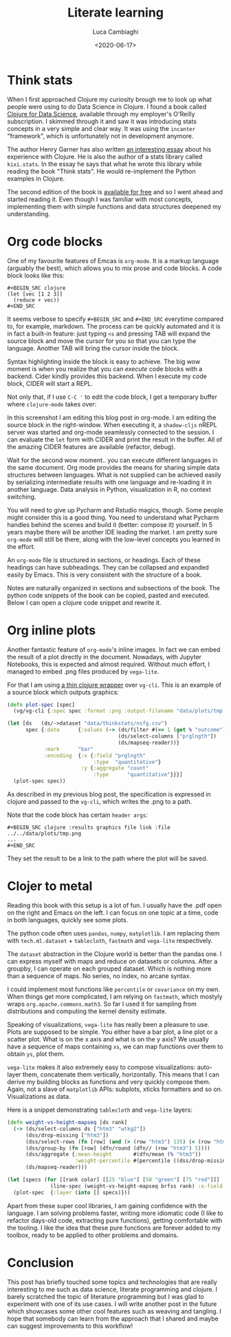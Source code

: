 #+TITLE: Literate learning
#+DATE: <2020-06-17>
#+AUTHOR: Luca Cambiaghi
#+OPTIONS: toc:nil num:nil
#+OPTIONS: ^:nil
#+FILETAGS: :clojure:org:vega-lite:

* Think stats
When I first approached Clojure my curiosity brough me to look up what people were using to do Data Science in Clojure.
I found a book called [[https://www.packtpub.com/big-data-and-business-intelligence/clojure-data-science][Clojure for Data Science]], available through my employer's O'Reilly subscription.
I skimmed through it and saw it was introducing stats concepts in a very simple and clear way.
It was using the ~incanter~ "framework", which is unfortunately not in development anymore.

The author Henry Garner has also written [[http://clojuredatascience.com/posts/2016-12-02-data-science-ladder-abstraction.html][an interesting essay]] about his experience with Clojure.
He is also the author of a stats library called ~kixi.stats~.
In the essay he says that what he wrote this library while reading the book "Think stats".
He would re-implement the Python examples in Clojure.

The second edition of the book is [[https://greenteapress.com/wp/think-stats-2e/][available for free]] and so I went ahead and started reading it.
Even though I was familiar with most concepts, implementing them with simple functions and data structures deepened my understanding.

* Org code blocks
One of my favourite features of Emcas is ~org-mode~.
It is a markup language (arguably the best), which allows you to mix prose and code blocks.
A code block looks like this:
#+BEGIN_EXAMPLE
#+BEGIN_SRC clojure
(let [vec [1 2 3]]
  (reduce + vec))
#+END_SRC
#+END_EXAMPLE

It seems verbose to specify =#+BEGIN_SRC= and =#+END_SRC= everytime compared to, for example, markdown.
The process can be quickly automated and it is in fact a built-in feature:
just typing ~<s~ and pressing TAB will expand the source block and move the cursor for you so that you can type the language.
Another TAB will bring the cursor inside the block.

Syntax highlighting inside the block is easy to achieve.
The big wow moment is when you realize that you can /execute/ code blocks with a backend.
Cider kindly provides this backend.
When I execute my code block, CIDER will start a REPL.

Not only that, if I use =C-C '= to edit the code block, I get a temporary buffer where ~clojure-mode~ takes over:
#+BEGIN_EXPORT html
<img src="resources/org-edit.png" alt="Editing org source blocks" style="float: left; margin-right: 10px;" />
#+END_EXPORT

In this screenshot I am editing this blog post in org-mode.
I am editing the source block in the right-window.
When executing it, a ~shadow-cljs~ nREPL server was started and org-mode seamlessly connected to the session.
I can evaluate the ~let~ form with CIDER and print the result in the buffer.
All of the amazing CIDER features are available (refactor, debug).

Wait for the second wow moment.. you can execute different languages in the same document.
Org mode provides the means for sharing simple data structures between languages.
What is not supplied can be achieved easily by serializing intermediate results with one language and re-loading it in another language.
Data analysis in Python, visualization in R, no context switching.

You will need to give up Pycharm and Rstudio magics, though.
Some people might consider this is a good thing.
You need to understand what Pycharm handles behind the scenes and build it (better: compose it) yourself.
In 5 years maybe there will be another IDE leading the market.
I am pretty sure ~org-mode~ will still be there, along with the low-level concepts you learned in the effort.

An ~org-mode~ file is structured in sections, or headings.
Each of these headings can have subheadings.
They can be collapsed and expanded easily by Emacs.
This is very consistent with the structure of a book.

Notes are naturally organized in sections and subsections of the book.
The python code snippets of the book can be copied, pasted and executed.
Below I can open a clojure code snippet and rewrite it.

* Org inline plots
Another fantastic feature of ~org-mode~'s inline images.
In fact we can embed the result of a plot directly in the document.
Nowadays, with Jupyter Notebooks, this is expected and almost required.
Without much effort, I managed to embed .png files produced by ~vega-lite~.

For that I am using [[https://github.com/behrica/vg-cli][a thin clojure wrapper]] over ~vg-cli~.
This is an example of a source block which outputs graphics:
#+BEGIN_SRC clojure
(defn plot-spec [spec]
  (vg/vg-cli {:spec spec :format :png :output-filename "data/plots/tmp.png"}))

(let [ds   (ds/->dataset "data/thinkstats/nsfg.csv")
      spec {:data      {:values (-> (ds/filter #(== 1 (get % "outcome")) ds)
                                    (ds/select-columns ["prglngth"])
                                    (ds/mapseq-reader))}
            :mark      "bar"
            :encoding  {:x {:field "prglngth"
                            :type  "quantitative"}
                        :y {:aggregate "count"
                            :type      "quantitative"}}}]
  (plot-spec spec))
#+END_SRC

As described in my previous blog post, the specification is expressed in clojure and passed to the ~vg-cli~, which writes the .png to a path.

Note that the code block has certain ~header args~:
#+BEGIN_EXAMPLE
#+BEGIN_SRC clojure :results graphics file link :file ../../data/plots/tmp.png
...
#+END_SRC
#+END_EXAMPLE

They set the result to be a link to the path where the plot will be saved.

* Clojer to metal
Reading this book with this setup is a lot of fun.
I usually have the .pdf open on the right and Emacs on the left.
I can focus on one topic at a time, code in both languages, quickly see some plots.

The python code often uses ~pandas~, ~numpy~, ~matplotlib~.
I am replacing them with ~tech.ml.dataset~ + ~tablecloth~, ~fastmath~ and ~vega-lite~ respectively.

The ~dataset~ abstraction in the Clojure world is better than the pandas one.
I can express myself with maps and reduce on datasets or columns.
After a groupby, I can operate on each grouped dataset.
Which is nothing more than a sequence of maps.
No series, no index, no arcane syntax.

I could implement most functions like ~percentile~ or ~covariance~ on my own.
When things get more complicated, I am relying on ~fastmath~, which mostyly wraps ~org.apache.commons.math3~.
So far I used it for sampling from distributions and computing the kernel density estimate.

Speaking of visualizations, ~vega-lite~ has really been a pleasure to use.
Plots are supposed to be simple.
You either have a bar plot, a line plot or a scatter plot.
What is on the x axis and what is on the y axis?
We usually have a sequence of maps containing ~xs~, we can map functions over them to obtain ~ys~, plot them.

~vega-lite~ makes it also extremely easy to compose visualizations: auto-layer them, concatenate them vertically, horizontally.
This means that I can derive my building blocks as functions and very quickly compose them.
Again, not a slave of ~matplotlib~ APIs: subplots, xticks formatters and so on.
Visualizations as data.

Here is a snippet demonstrating ~tablecloth~ and ~vega-lite~ layers:
#+BEGIN_SRC clojure
(defn weight-vs-height-mapseq [ds rank]
  (-> (ds/select-columns ds ["htm3" "wtkg2"])
      (dss/drop-missing ["htm3"])
      (dss/select-rows (fn [row] (and (> (row "htm3") 135) (< (row "htm3") 200))))
      (dss/group-by (fn [row] (dfn/round (dfn// (row "htm3") 5))))
      (dss/aggregate {:mean-height       #(dfn/mean (% "htm3"))
                      :weight-percentile #(percentile ((dss/drop-missing % "wtkg2") "wtkg2") rank)} )
      (ds/mapseq-reader)))

(let [specs (for [[rank color] [[25 "blue"] [50 "green"] [75 "red"]]]
              (line-spec (weight-vs-height-mapseq brfss rank) :x-field :mean-height :y-field :weight-percentile :mark-color color))]
  (plot-spec  {:layer (into [] specs)}))
#+END_SRC

#+BEGIN_EXPORT html
<img src="resources/weight-vs-height.png" alt="Editing org source blocks" style="float: center" />
#+END_EXPORT

Apart from these super cool libraries, I am gaining confidence with the language.
I am solving problems faster, writing more idiomatic code (I like to refactor days-old code, extracting pure functions), getting comfortable with the tooling.
I like the idea that these pure functions are forever added to my toolbox, ready to be applied to other problems and domains.

* Conclusion
This post has briefly touched some topics and technologies that are really interesting to me such as data science, literate programming and clojure.
I barely scratched the topic of literature programming but I was glad to experiment with one of its use cases.
I will write another post in the future which showcases some other cool features such as weaving and tangling.
I hope that somebody can learn from the approach that I shared and maybe can suggest improvements to this workflow!
